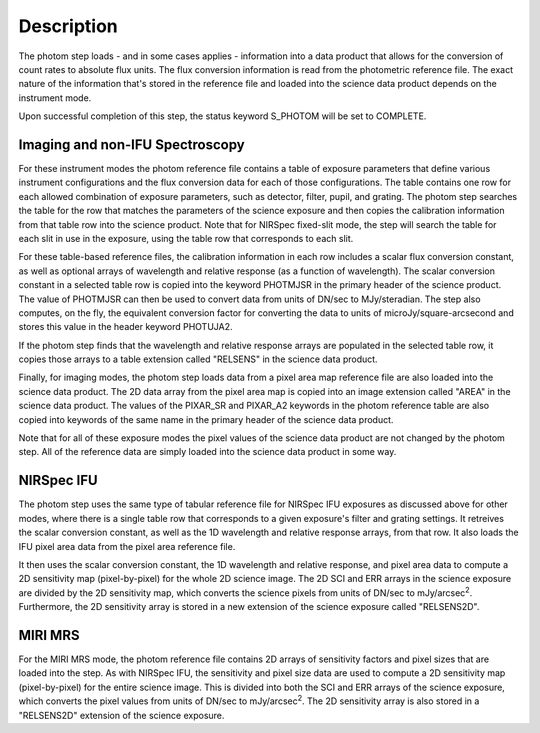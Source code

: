 Description
============

The photom step loads - and in some cases applies - information into a
data product that allows for the
conversion of count rates to absolute flux units. The flux conversion
information is read from the photometric reference file. The exact nature
of the information that's stored in the reference file and loaded into the
science data product depends on the instrument mode.

Upon successful completion of this step, the status keyword S_PHOTOM will be
set to COMPLETE.

Imaging and non-IFU Spectroscopy
--------------------------------

For these instrument modes the photom reference file contains a table of
exposure parameters that define various instrument configurations and the flux
conversion data for each of those configurations. The table contains one row
for each allowed combination of exposure parameters,
such as detector, filter, pupil, and grating. The photom step searches the
table for the row that matches the parameters of the science exposure and
then copies the calibration information from that table row into the science
product. Note that for NIRSpec fixed-slit mode, the step will search the table
for each slit in use in the exposure, using the table row that corresponds to
each slit.

For these table-based reference files, the calibration information in each row
includes a scalar flux conversion constant, as well as optional arrays of
wavelength and relative response (as a function of wavelength). The scalar
conversion constant in a selected
table row is copied into the keyword PHOTMJSR in the primary header of the
science product. The value of PHOTMJSR can then be used to convert data from
units of DN/sec to MJy/steradian. The step also computes, on the fly,
the equivalent conversion factor for converting the data to units of
microJy/square-arcsecond and stores this value in the header keyword PHOTUJA2.

If the photom step finds that the wavelength and relative response arrays are
populated in the selected table row, it copies those arrays to a table extension
called "RELSENS" in the science data product.

Finally, for imaging modes, the photom step loads data from a pixel area map
reference file are also loaded into the science data product. The 2D
data array from the pixel area map is copied into an image extension
called "AREA" in the science data product. The values of the PIXAR_SR and
PIXAR_A2 keywords in the photom reference table are also
copied into keywords of the same name in the primary header of
the science data product.

Note that for all of these exposure modes the pixel values of the science data
product are not changed by the photom step. All of the reference data
are simply loaded into the science data product in some way.

NIRSpec IFU
-----------

The photom step uses the same type of tabular reference file for NIRSpec IFU
exposures as discussed above for other modes, where there is a single table
row that corresponds to a given exposure's filter and grating settings. It
retreives the scalar conversion constant, as well as the 1D wavelength and
relative response arrays, from that row. It also loads the IFU pixel area
data from the pixel area reference file.

It then uses the scalar conversion constant, the 1D wavelength and relative
response, and pixel area data to compute a 2D sensitivity map (pixel-by-pixel)
for the whole 2D science image. The 2D SCI and ERR arrays in the science
exposure are divided by the 2D sensitivity map, which converts the science
pixels from units of DN/sec to mJy/arcsec\ :sup:`2`\ . Furthermore, the
2D sensitivity array is stored in a new extension of the science exposure
called "RELSENS2D".

MIRI MRS
--------

For the MIRI MRS mode, the photom reference file contains 2D arrays of sensitivity
factors and pixel sizes that are loaded into the step. As with NIRSpec IFU, the
sensitivity and pixel size data are used to compute a 2D sensitivity map
(pixel-by-pixel) for the entire science image. This is divided into both
the SCI and ERR arrays of the science exposure, which converts the pixel values
from units of DN/sec to mJy/arcsec\ :sup:`2`\ . The 2D sensitivity array is
also stored in a "RELSENS2D" extension of the science exposure.

